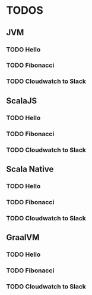 * TODOS

** JVM
*** TODO Hello
*** TODO Fibonacci
*** TODO Cloudwatch to Slack
** ScalaJS
*** TODO Hello
*** TODO Fibonacci
*** TODO Cloudwatch to Slack
** Scala Native
*** TODO Hello
*** TODO Fibonacci
*** TODO Cloudwatch to Slack
** GraalVM
*** TODO Hello
*** TODO Fibonacci
*** TODO Cloudwatch to Slack
